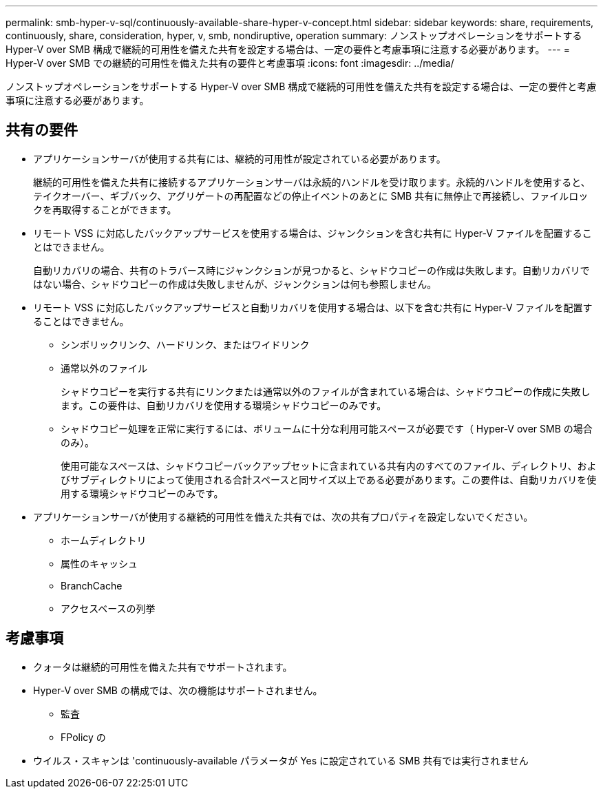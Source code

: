 ---
permalink: smb-hyper-v-sql/continuously-available-share-hyper-v-concept.html 
sidebar: sidebar 
keywords: share, requirements, continuously, share, consideration, hyper, v, smb, nondiruptive, operation 
summary: ノンストップオペレーションをサポートする Hyper-V over SMB 構成で継続的可用性を備えた共有を設定する場合は、一定の要件と考慮事項に注意する必要があります。 
---
= Hyper-V over SMB での継続的可用性を備えた共有の要件と考慮事項
:icons: font
:imagesdir: ../media/


[role="lead"]
ノンストップオペレーションをサポートする Hyper-V over SMB 構成で継続的可用性を備えた共有を設定する場合は、一定の要件と考慮事項に注意する必要があります。



== 共有の要件

* アプリケーションサーバが使用する共有には、継続的可用性が設定されている必要があります。
+
継続的可用性を備えた共有に接続するアプリケーションサーバは永続的ハンドルを受け取ります。永続的ハンドルを使用すると、テイクオーバー、ギブバック、アグリゲートの再配置などの停止イベントのあとに SMB 共有に無停止で再接続し、ファイルロックを再取得することができます。

* リモート VSS に対応したバックアップサービスを使用する場合は、ジャンクションを含む共有に Hyper-V ファイルを配置することはできません。
+
自動リカバリの場合、共有のトラバース時にジャンクションが見つかると、シャドウコピーの作成は失敗します。自動リカバリではない場合、シャドウコピーの作成は失敗しませんが、ジャンクションは何も参照しません。

* リモート VSS に対応したバックアップサービスと自動リカバリを使用する場合は、以下を含む共有に Hyper-V ファイルを配置することはできません。
+
** シンボリックリンク、ハードリンク、またはワイドリンク
** 通常以外のファイル
+
シャドウコピーを実行する共有にリンクまたは通常以外のファイルが含まれている場合は、シャドウコピーの作成に失敗します。この要件は、自動リカバリを使用する環境シャドウコピーのみです。

** シャドウコピー処理を正常に実行するには、ボリュームに十分な利用可能スペースが必要です（ Hyper-V over SMB の場合のみ）。
+
使用可能なスペースは、シャドウコピーバックアップセットに含まれている共有内のすべてのファイル、ディレクトリ、およびサブディレクトリによって使用される合計スペースと同サイズ以上である必要があります。この要件は、自動リカバリを使用する環境シャドウコピーのみです。



* アプリケーションサーバが使用する継続的可用性を備えた共有では、次の共有プロパティを設定しないでください。
+
** ホームディレクトリ
** 属性のキャッシュ
** BranchCache
** アクセスベースの列挙






== 考慮事項

* クォータは継続的可用性を備えた共有でサポートされます。
* Hyper-V over SMB の構成では、次の機能はサポートされません。
+
** 監査
** FPolicy の


* ウイルス・スキャンは 'continuously-available パラメータが Yes に設定されている SMB 共有では実行されません

